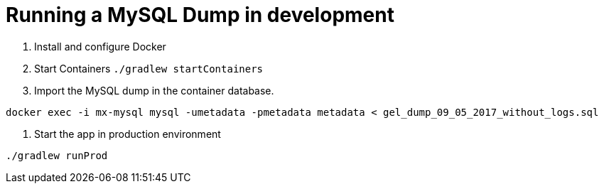 = Running a MySQL Dump in development

1. Install and configure Docker
2. Start Containers `./gradlew startContainers`
3. Import the MySQL dump in the container database.

`docker exec -i mx-mysql mysql -umetadata -pmetadata metadata < gel_dump_09_05_2017_without_logs.sql`

4. Start the app in production environment

`./gradlew runProd`
